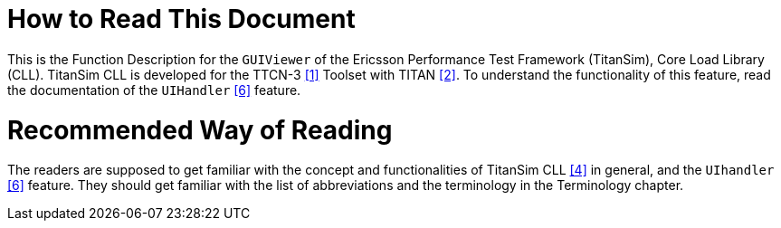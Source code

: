 = How to Read This Document

This is the Function Description for the `GUIViewer` of the Ericsson Performance Test Framework (TitanSim), Core Load Library (CLL). TitanSim CLL is developed for the TTCN-3 ‎<<5-references.adoc_1, [1]>> Toolset with TITAN <<5-references.adoc_2, ‎[2]>>. To understand the functionality of this feature, read the documentation of the `UIHandler` <<5-references.adoc_6, ‎[6]>> feature.

= Recommended Way of Reading

The readers are supposed to get familiar with the concept and functionalities of TitanSim CLL ‎<<5-references.adoc_4, [4]>> in general, and the `UIhandler` ‎<<5-references.adoc_6, [6]>> feature. They should get familiar with the list of abbreviations and the terminology in the Terminology chapter.
